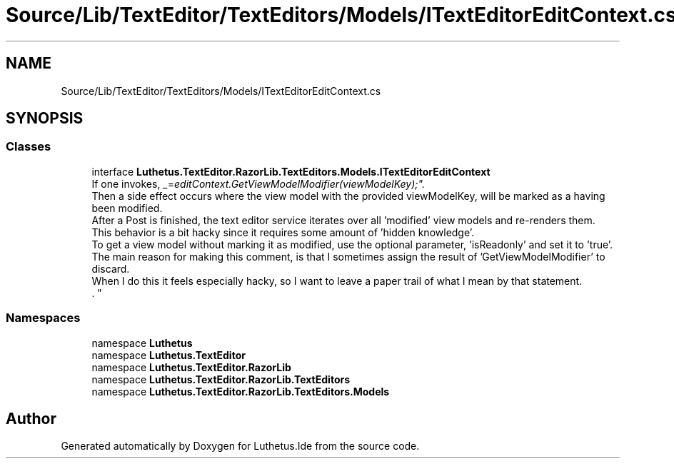 .TH "Source/Lib/TextEditor/TextEditors/Models/ITextEditorEditContext.cs" 3 "Version 1.0.0" "Luthetus.Ide" \" -*- nroff -*-
.ad l
.nh
.SH NAME
Source/Lib/TextEditor/TextEditors/Models/ITextEditorEditContext.cs
.SH SYNOPSIS
.br
.PP
.SS "Classes"

.in +1c
.ti -1c
.RI "interface \fBLuthetus\&.TextEditor\&.RazorLib\&.TextEditors\&.Models\&.ITextEditorEditContext\fP"
.br
.RI "If one invokes, "_ = editContext\&.GetViewModelModifier(viewModelKey);"\&.
.br
 Then a side effect occurs where the view model with the provided viewModelKey, will be marked as a having been modified\&.
.br
 After a Post is finished, the text editor service iterates over all 'modified' view models and re-renders them\&.
.br
 This behavior is a bit hacky since it requires some amount of 'hidden knowledge'\&.
.br
 To get a view model without marking it as modified, use the optional parameter, 'isReadonly' and set it to 'true'\&.
.br
 The main reason for making this comment, is that I sometimes assign the result of 'GetViewModelModifier' to discard\&.
.br
 When I do this it feels especially hacky, so I want to leave a paper trail of what I mean by that statement\&.
.br
\&. "
.in -1c
.SS "Namespaces"

.in +1c
.ti -1c
.RI "namespace \fBLuthetus\fP"
.br
.ti -1c
.RI "namespace \fBLuthetus\&.TextEditor\fP"
.br
.ti -1c
.RI "namespace \fBLuthetus\&.TextEditor\&.RazorLib\fP"
.br
.ti -1c
.RI "namespace \fBLuthetus\&.TextEditor\&.RazorLib\&.TextEditors\fP"
.br
.ti -1c
.RI "namespace \fBLuthetus\&.TextEditor\&.RazorLib\&.TextEditors\&.Models\fP"
.br
.in -1c
.SH "Author"
.PP 
Generated automatically by Doxygen for Luthetus\&.Ide from the source code\&.

